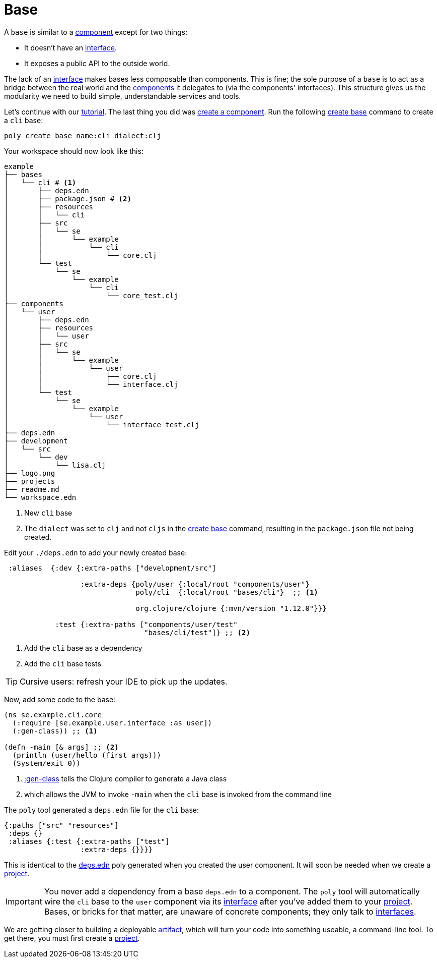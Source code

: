 = Base

A `base` is similar to a xref:component.adoc[component] except for two things:

* It doesn't have an xref:interface.adoc[interface].

* It exposes a public API to the outside world.

The lack of an xref:interface.adoc[interface] makes bases less composable than components.
This is fine; the sole purpose of a `base` is to act as a bridge between the real world and the xref:component.adoc[components] it delegates to (via the components' interfaces).
This structure gives us the modularity we need to build simple, understandable services and tools.

Let's continue with our xref:introduction.adoc[tutorial].
The last thing you did was xref:component.adoc#create-component[create a component].
Run the following xref:commands.adoc#create-base[create base] command to create a `cli` base:

[source,shell]
----
poly create base name:cli dialect:clj
----

Your workspace should now look like this:

[source,shell]
----
example
├── bases
│   └── cli # <1>
│       ├── deps.edn
│       ├── package.json # <2>
│       ├── resources
│       │   └── cli
│       ├── src
│       │   └── se
│       │       └── example
│       │           └── cli
│       │               └── core.clj
│       └── test
│           └── se
│               └── example
│                   └── cli
│                       └── core_test.clj
├── components
│   └── user
│       ├── deps.edn
│       ├── resources
│       │   └── user
│       ├── src
│       │   └── se
│       │       └── example
│       │           └── user
│       │               ├── core.clj
│       │               └── interface.clj
│       └── test
│           └── se
│               └── example
│                   └── user
│                       └── interface_test.clj
├── deps.edn
├── development
│   └── src
│       └── dev
│           └── lisa.clj
├── logo.png
├── projects
├── readme.md
└── workspace.edn
----
<1> New `cli` base
<2> The `dialect` was set to `clj` and not `cljs` in the xref:commands.adoc#create-base[create base] command, resulting in the `package.json` file not being created.

[[add-to-deps-edn]]
Edit your `./deps.edn` to add your newly created base:

[source,clojure]
----
 :aliases  {:dev {:extra-paths ["development/src"]

                  :extra-deps {poly/user {:local/root "components/user"}
                               poly/cli  {:local/root "bases/cli"}  ;; <1>

                               org.clojure/clojure {:mvn/version "1.12.0"}}}

            :test {:extra-paths ["components/user/test"
                                 "bases/cli/test"]} ;; <2>
----
<1> Add the `cli` base as a dependency
<2> Add the `cli` base tests

TIP: Cursive users: refresh your IDE to pick up the updates.

Now, add some code to the base:

[source,clojure]
----
(ns se.example.cli.core
  (:require [se.example.user.interface :as user])
  (:gen-class)) ;; <1>

(defn -main [& args] ;; <2>
  (println (user/hello (first args)))
  (System/exit 0))
----
<1> https://clojuredocs.org/clojure.core/gen-class[:gen-class] tells the Clojure compiler to generate a Java class
<2> which allows the JVM to invoke `-main` when the `cli` base is invoked from the command line

The `poly` tool generated a `deps.edn` file for the `cli` base:

[source,clojure]
----
{:paths ["src" "resources"]
 :deps {}
 :aliases {:test {:extra-paths ["test"]
                  :extra-deps {}}}}
----

This is identical to the xref:component#generated-deps-edn[deps.edn] poly generated when you created the user component.
It will soon be needed when we create a xref:project.adoc[project].

IMPORTANT: You never add a dependency from a base `deps.edn` to a component.
The `poly` tool will automatically wire the `cli` base to the `user` component via its xref:interface.adoc[interface] after you've added them to your xref:project.adoc[project].
Bases, or bricks for that matter, are unaware of concrete components; they only talk to xref:interface.adoc[interfaces].

We are getting closer to building a deployable xref:artifacts.adoc[artifact], which will turn your code into something useable, a command-line tool.
To get there, you must first create a xref:project.adoc[project].
